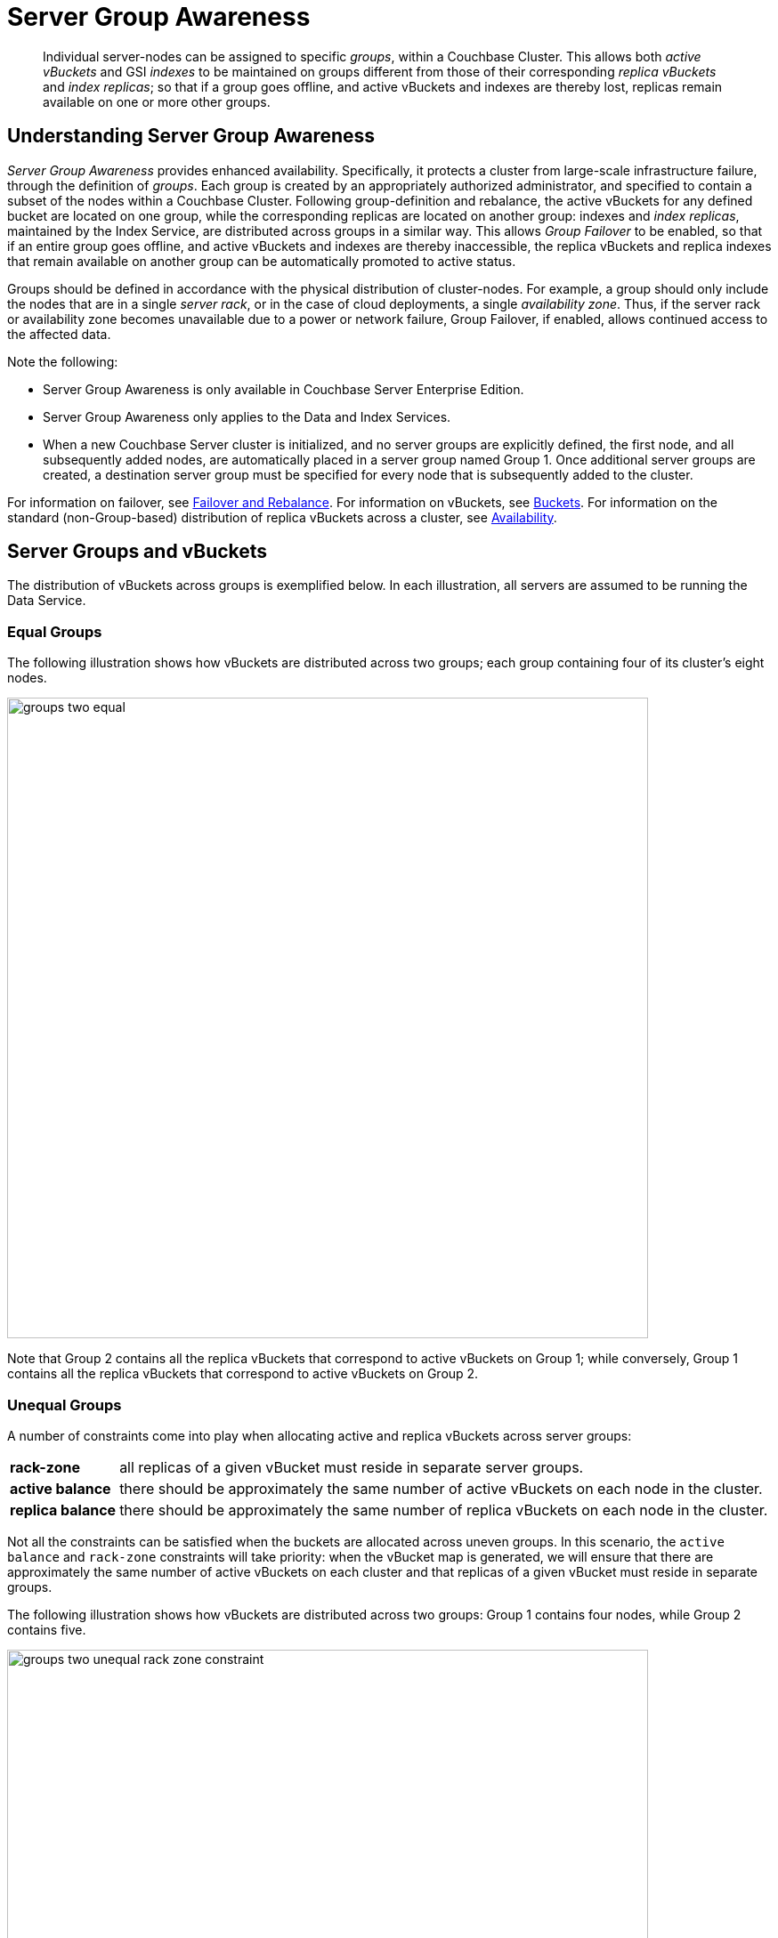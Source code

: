 = Server Group Awareness
:description: pass:q[Individual server-nodes can be assigned to specific _groups_, within a Couchbase Cluster.]
:page-aliases: understanding-couchbase:clusters-and-availability/groups
:stem: latexmath

[abstract]
{description}
This allows both  _active vBuckets_ and GSI _indexes_ to be maintained on groups different from those of their corresponding _replica vBuckets_ and _index replicas_; so that if a group goes offline, and active vBuckets and indexes are thereby lost, replicas remain available on one or more other groups.

[#understanding-server-group-awareness]
== Understanding Server Group Awareness

_Server Group Awareness_ provides enhanced availability.
Specifically, it protects a cluster from large-scale infrastructure failure, through the definition of _groups_.
Each group is created by an appropriately authorized administrator, and specified to contain a subset of the nodes within a Couchbase Cluster.
Following group-definition and rebalance, the active vBuckets for any defined bucket are located on one group, while the corresponding replicas are located on another group: indexes and _index replicas_, maintained by the Index Service, are distributed across groups in a similar way.
This allows _Group Failover_ to be enabled, so that if an entire group goes offline, and active vBuckets and indexes are thereby inaccessible, the replica vBuckets and replica indexes that remain available on another group can be automatically promoted to active status.

Groups should be defined in accordance with the physical distribution of cluster-nodes.
For example, a group should only include the nodes that are in a single _server rack_, or in the case of cloud deployments, a single _availability zone_.
Thus, if the server rack or availability zone becomes unavailable due to a power or network failure, Group Failover, if enabled, allows continued access to the affected data.

Note the following:

* Server Group Awareness is only available in Couchbase Server Enterprise Edition.

* Server Group Awareness only applies to the Data and Index Services.

* When a new Couchbase Server cluster is initialized, and no server groups are explicitly defined, the first node, and all subsequently added nodes, are automatically placed in a server group named Group 1.
Once additional server groups are created, a destination server group must be specified for every node that is subsequently added to the cluster.

For information on failover, see
xref:manage:manage-nodes/fail-nodes-over.adoc[Failover and Rebalance].
For information on vBuckets, see xref:buckets-memory-and-storage/buckets.adoc[Buckets].
For information on the standard (non-Group-based) distribution of replica vBuckets across a cluster, see xref:clusters-and-availability/replication-architecture.adoc[Availability].

[#server-groups-and-vbuckets]
== Server Groups and vBuckets

The distribution of vBuckets across groups is exemplified below.
In each illustration, all servers are assumed to be running the Data Service.

[#vbucket-distribution-across-equal-groups]
=== Equal Groups

The following illustration shows how vBuckets are distributed across two groups; each group containing four of its cluster's eight nodes.

[#groups_two_equal]
image::clusters-and-availability/groups-two-equal.png[,720,align=left]

Note that Group 2 contains all the replica vBuckets that correspond to active vBuckets on Group 1; while conversely, Group 1 contains all the replica vBuckets that correspond to active vBuckets on Group 2.

[#vbucket-distribution-across-unequal-groups]
=== Unequal Groups

A number of constraints come into play when allocating active and replica vBuckets across server groups:

[horizontal]

*rack-zone*:: all replicas of a given vBucket must reside in separate server groups.

*active balance*:: there should be approximately the same number of active vBuckets on each node in the cluster.

*replica balance*:: there should be approximately the same number of replica vBuckets on each node in the cluster.

Not all the constraints can be satisfied when the buckets are allocated across uneven groups. 
In this scenario, the `active balance` and `rack-zone` constraints will take priority: 
when the vBucket map is generated, we will ensure that there are approximately the same number of active vBuckets on each cluster and that replicas of a given vBucket must reside in separate groups.

The following illustration shows how vBuckets are distributed across two groups: Group 1 contains four nodes, while Group 2 contains five.

[#groups_two_unequal]
image::clusters-and-availability/groups-two-unequal-rack-zone-constraint.png[,720,align=left]

Group 1 contains all the replica vBuckets that correspond to active vBuckets in Group 2.

Group 2 contains all the replica vBuckets that correspond to active vBuckets in Group 1.

However, in order to ensure that replicas of a VBucket must reside in a separate group, then we may have a situation where there are vBuckets from Server 9 replicated to Group 1, but there are no additional vBuckets in Group 1 to provide balance in Group 2.

[IMPORTANT]
====
Smaller server groups will carry more replica vBuckets, which means there is greater memory pressure on memcached so more fetches go to disk which means higher worst case GET latencies. 

Additionally, more replicas mean more writes to disk and a greater compaction burden which will also affect latencies. 

Customers will notice this as the smaller server groups will "perform" worse than the later server groups. 
So for reasons of consistency of performance Couchbase strongly recommends that customers endeavor to maintain an equal number of nodes across server groups.
====

For more information on optimizing your cluster configuration, consult the xref:install:sizing-general.adoc[].

.IMPORTANT - Change in behavior from previous versions
****
If you have fewer server groups than the total number of data copies (where stem:[data\:copies = 1 + number\:of\:replicas]), then the number of copies placed will be restricted to match the number of server groups. 
Essentially, you may not get the number of replicas the cluster has been configured for if you have fewer server groups.


.Example:
[caption=]
====
If you have 2 server groups, and set `replicas = 2`, you will only have one replica for each vBucket. 

But if you have 3 server groups you will have 2 replicas for each vBucket.
====

*This behavior is a change from pre-7.1 behavior where we did not reduce the number of data copies to match the number of server groups.*

****

[#node-failover-across-groups]
=== Node-Failover Across Groups

When an individual node within a group goes offline, rebalance provides a _best effort_ redistribution of replica vBuckets.
This keeps all data available, but results in some data being no longer protected by the Groups mechanism.
This is shown by the following illustration, in which Server 2, in Group 1, has gone offline, and a rebalance and failover have occurred.

[#groups_two_failover_one_node]
image::clusters-and-availability/groups-two-failover-one-node.png[,720,align=left]

With the active vBuckets on Server 2 no longer accessible, the replica vBuckets for Server 2 have been promoted to active status, on the servers of Group 2.
The data originally active on Server 2 is thereby kept available.
Note, however, that if Group 2 were now to go offline, the data originally active on Server 2 would be lost, since it now exists only on Group 2 servers.

[#server-groups-and-indexes]
== Server Groups and Indexes

Indexes and index replicas can only be located on nodes that run the Index Service.

As described in xref:learn:services-and-indexes/indexes/index-replication.adoc#index-replication[Index Replication], the Index Service allows index replicas to be defined in either of two ways:

* By establishing the number of replicas required, for a given index, without the actual node-locations of the replicas being specified.
This is itself accomplished in either of the following ways:

** By providing, as the argument to the `WITH` clause, the `num_replica` key, with an accompanying integer that is the desired number of replicas.

** By specifying the number of index-replicas to be created by the Index Service whenever `CREATE INDEX` is invoked.

* By establishing the number of replicas required, for a given index, with the actual node-locations for the index itself and each of its replicas being specified.
This is accomplished by providing, as the argument to the `WITH` clause, an array of nodes.

Examples of these different forms of replica-definition are provided in xref:learn:services-and-indexes/indexes/index-replication.adoc#index-replication[Index Replication].

If the node-locations for index and replicas _are_ specified, by means of the `WITH` clause and node-array, this user-defined topology is duly followed in the locating of index and replicas across the cluster, and any server groups that may have been defined.
In this case, it is the administrator's responsibility to ensure that optimal index-availability has been achieved, so as to handle possible instances of node or group failure.

If the node-locations for index and replicas are _not_ specified, the node-locations are automatically provided by Couchbase Server, based on its own estimates of how to provide the highest index-availability.
Such distributions are exemplified as follows.

[#optimal-distribution]
=== Optimal Distribution

When the number of index replicas created for a given index is at least one less than the total number of groups for the cluster, and each group contains sufficient nodes running the Index Server, automatic distribution ensures that each index and index replica resides on its own group.
(Indexes and index replicas always exist each on their own Index Server node, with index-creation failing if there is an insufficiency of such nodes to accommodate the specified number of index replicas &#8212; see xref:learn:services-and-indexes/indexes/index-replication.adoc#index-replication[Index Replication].)

For example:

image::clusters-and-availability/groups-indexes-two-equal.png[,720,align=left]

Here, two groups have been defined.
Each group contains one Index Server node.
Two indexes have been defined, each with one index replica.
Therefore, automatic distribution has assigned both indexes to the Index Server node in group 1, and both index replicas to the Index Server node in group 2.
This ensures that, should either group become inaccessible, the surviving group continues to bear an instance of the Index Server, with both indexes thus available.

Note that an alternative outcome to the automatic distribution would have been for each index to be assigned to a different group, and each index replica to be assigned to the group on which its corresponding index did _not_ reside.

[#best-effort-distribution]
=== Best-Effort Distribution

When the number of index replicas created for a given index is not at least one less than the total number of groups for the cluster, but the cluster bears enough Index Server nodes to accommodate all defined indexes and index replicas, automatic distribution produces an outcome based on _best effort_.
For example:

image::clusters-and-availability/groups-indexes-three-unequal-1.png[,720,align=left]

Here, again, two groups have been defined.
Each group now contains two Index Server nodes.
Two indexes have been defined: one with two index replicas, the other with one.
Automatic distribution has assigned each index to its own node in Group 1; and has assigned, for each index, a corresponding index replica to its own node in Group 2.
However, since one index has _two_ replicas defined, the second of these has been assigned to the second Index Server node in Group 1.
Consequently, an index and one of its replicas have both been assigned to the same group; and will both be lost, in the event of that group becoming inaccessible.

Note that an alternative outcome to the automatic distribution would have been for the second index replica to be assigned to Server 8, in Group 2.
Consequently, both the index replicas of one index would be assigned to the same group; and both would be lost, in the event of that group becoming inaccessible.

[#adding-multiple-groups]
== Adding Multiple Groups

When multiple groups are to be added to a cluster simultaneously, the additions should all be executed on a _single node_ of the cluster: this simplifies the reconfiguration process, and so protects against error.

[#group-failover-and-service-availability]
== Group Failover and Service Availability

When groups are defined to correspond to racks or availability zones, all services required for data access &#8212; such as the Index Service and the Search Service &#8212; should be deployed so as to ensure their own continued availability, during the outage of a rack or zone.

For example, given a cluster:

* Whose Data Service deployment supports two Server Groups, each corresponding to one of two racks

* Whose data must be continuously accessed by the Index and Search Services

At a minimum, one instance of the Index Service and one instance of the Search Service should be deployed on each rack.

[#defining-groups-and-enabling-group-failover]
== Defining Groups and Enabling Group Failover

To define and manage groups:

* With Couchbase Web Console, see xref:manage:manage-groups/manage-groups.adoc[Manage Groups].
* With CLI, see xref:cli:cbcli/couchbase-cli-group-manage.adoc[group-manage].
* With the REST API, see xref:rest-api:rest-rza.adoc[Server Groups API].

To enable Group Failover:

* With Couchbase Web Console, see the information provided for the *General* settings panel, in xref:manage:manage-settings/general-settings.adoc#node-availability[Node Availability].
* With CLI, see xref:cli:cbcli/couchbase-cli-setting-autofailover.adoc[setting-autofailover].
* With the REST API, see xref:rest-api:rest-cluster-autofailover-enable.adoc[Enabling and Disabling Auto-Failover].
